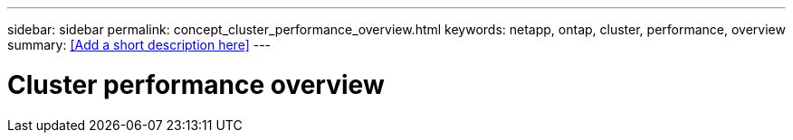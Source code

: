 ---
sidebar: sidebar
permalink: concept_cluster_performance_overview.html
keywords: netapp, ontap, cluster, performance, overview
summary: <<Add a short description here>>
---

= Cluster performance overview
:toc: macro
:toclevels: 1
:hardbreaks:
:nofooter:
:icons: font
:linkattrs:
:imagesdir: ./media/

[.lead]
// Insert lead paragraph here

// Begin adding content here

